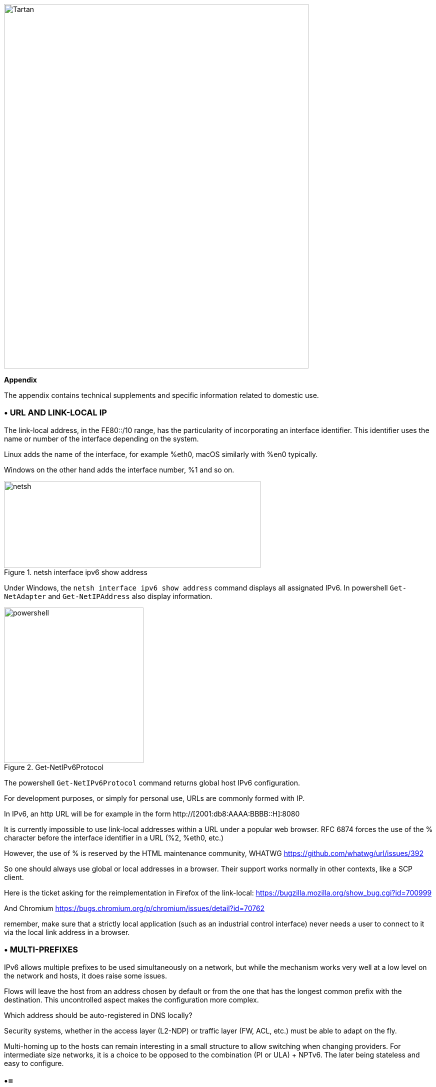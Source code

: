 image::images/image06_01_tartan.jpeg[Tartan,width=609,height=729,align="center"]

<<<

[big]#*Appendix*#    

The appendix contains technical supplements and specific information related to domestic use.

=== • URL AND LINK-LOCAL IP

The link-local address, in the FE80::/10 range, has the particularity of incorporating an interface identifier. 
This identifier uses the name or number of the interface depending on the system.

Linux adds the name of the interface, for example %eth0, macOS similarly with %en0 typically.

Windows on the other hand adds the interface number, %1 and so on.

image::images/image06_02_netsh.png[netsh,width=513,height=174,title="netsh interface ipv6 show address"]

[.blue]#Under Windows, the `netsh interface ipv6 show address` command displays all assignated IPv6. 
In powershell `Get-NetAdapter` and `Get-NetIPAddress` also display information.#

image::images/image06_03_powershell.png[powershell,width=279,height=311,title="Get-NetIPv6Protocol"]

[.blue]#The powershell `Get-NetIPv6Protocol` command returns global host IPv6 configuration.#

For development purposes, or simply for personal use, URLs are commonly formed with IP.

In IPv6, an http URL will be for example in the form http://[2001:db8:AAAA:BBBB::H]:8080

It is currently impossible to use link-local addresses within a URL under a popular web browser. 
RFC 6874 forces the use of the % character before the interface identifier in a URL (%2, %eth0, etc.)

However, the use of % is reserved by the HTML maintenance community, WHATWG https://github.com/whatwg/url/issues/392

So one should always use global or local addresses in a browser. Their support works normally in other contexts, like a SCP client.

Here is the ticket asking for the reimplementation in Firefox of the link-local: https://bugzilla.mozilla.org/show_bug.cgi?id=700999

And Chromium https://bugs.chromium.org/p/chromium/issues/detail?id=70762

remember, make sure that a strictly local application (such as an industrial control interface) never needs a user to connect to it via the local link address in a browser.

=== • MULTI-PREFIXES

IPv6 allows multiple prefixes to be used simultaneously on a network, but while the mechanism works very well at a low level on the network and hosts, it does raise some issues.

Flows will leave the host from an address chosen by default or from the one that has the longest common prefix with the destination. 
This uncontrolled aspect makes the configuration more complex.

Which address should be auto-registered in DNS locally?

Security systems, whether in the access layer (L2-NDP) or traffic layer (FW, ACL, etc.) must be able to adapt on the fly.

Multi-homing up to the hosts can remain interesting in a small structure to allow switching when changing providers. 
For intermediate size networks, it is a choice to be opposed to the combination (PI or ULA) + NPTv6. 
The later being stateless and easy to configure.

[NOTE]
=== •=
A mechanism was designed to allow a client and a server to exchange their different addresses via a header extension and to switch in case of failure without affecting the upper layer and therefore without timeout. 
This was Shim6. They could even authenticate themselves via addresses generated with cryptographic mechanisms (CGA). 
In practice, Shim6 has been dropped, so we remain in the realm of timeout + establishment of a new session in case of loss of a path, or taken into account by a upper layer protocol. 
As far as the OSI model is involved, it should be noted that IP was never supposed to provide this type of mechanism anyway, it is the role of TCP and now QUIC.
=== •=

=== • CONTAINERS

//[#_Toc88922583 .anchor]##image:extracted-media/media/image18.svg[Ordinateur portable contour,width=75,height=75] Marignalspalte ??

=== •= Docker

Docker operates by default a bridge, a Docker0 interface and attaches ports to NAT44 rules pointing to published container ports. Additional bridges can be created to isolate containers from each other.

The overlay mode leverages VxLAN and allows inter-host communication without worrying about the configuration of the underlying network (in addition to the ability to encrypt, simplify SWARM administration, etc.)

It is therefore difficult to use IPv6, as Docker is designed to provide a total abstraction of the network (and the rest too).

There are several ways to get around this problem:

* Use the "macvlan" mode, which comes down to expose the containers at level 2 as if they were VMs. 
Each with its own MAC. Not very practical and above all difficult to integrate and operate in the ecosystem;
* The more recent IPvlan L2 mode exposes the IPs of the containers behind the same MAC than the host via a lighter mechanism than the classic bridging;
* In its L3 version, IPvlan completely eliminates loop risks and relies on IPv4 subnets and IPv6 prefixes. 
The corresponding routes must be implemented on the network devices, each host having one or more unique prefixes.

In 2016, a developer initiated a project bringing NAT66 in Bridge mode to Docker https://github.com/robbertkl/docker-ipv6nat

He also points out that the absence of NAT leaves all ports accessible in IPv6, and that it is therefore necessary to think about securing access upstream.

For large deployments, we recommend the IPvlan L3 mode.

Do we really need IPv6 in Docker? As indicated in the document, it is interesting to provide IPv6 support on the frontend (for example SLB containers such as traefik, hap, envoy, caddy, etc.). 
Beyond that the backend can stay in IPv4.

//[#_Toc88922584 .anchor]####Kubernetes
=== •= Kubernetes

Kubernetes exposes by default one IP per Pod (grouping of containers on a host). 
The host is named node. 
Beware of the meaning of Pod which differs here from other solutions. 
The address is taken from the block assigned to the node.

The addressing is thus exposed flat without overlay, facilitating inter-pod communication whether they are in the same node or not. 
The vision of the addressing is therefore identical whether you are inside or outside the solution.

It is therefore very similar to Docker's IPvlan 3 mode.

The management of the network is then handled by one of the many third-party solutions on the market (open source or not).

Finally, the exposure from the outside is usually done through the Kubernetes services combo coupled with a load-balancer, the latter most often external.

IPv6 has been marked by Docker as a stable feature recently, Kubernetes followed with beta support in 1.21 and stable in 1.23. https://kubernetes.io/docs/concepts/services-networking/dual-stack/

Since these releases in late 2021, some cloud providers have already started to roll-out IPv6 on container services and on other managed services indirectly held by containers.

Remember that unless you are running Headless Services, load balancing will always perform address translation.

For outgoing traffic to the Internet, the use of public IPv6 addresses avoids the need for proxying or NAT.

=== • SCADA

A SCADA network is for recall a closed network, often found in industrial world. The point of migrating to IPv6 is relatively limited here. 
The compatibility of industrial solutions with the protocol will take time to reach full maturity. 
However, do not hesitate to mention this compatibility in the optional questions of RFPs and seriously consider v6 only if the whole ecosystem is compatible and tested. 
If your SCADA network is huge, as your business involves many points of presence, IPv6 can still save you IPv4 addressing. 
Implementing 6LoWPAN on embedded hardware can also be a driver. 
But failing that you can always operate in IPv4 addressing overlay/overlap with the rest of the IT since the very principle of SCADA is that it is isolated and not routed to other resources. 
This leaves the overlap treatment to be managed only on the interface elements between the general Information System and the SCADA Information System, elements which are also, for security reasons, rather few.

//=== image:extracted-media/media/image30.svg[Smartphone contour,width=75,height=75]◗ Marginalspalte
=== • NAT64 ON MOBILE CARRIERS NETWORKS

Let's see what is involved when setting up NAT64 between smartphones and the Internet.

//[#_Toc88922587 .anchor]####Service discovery
=== •= Service discovery

The NAT64 section of the document explains its implementation with workstations. 
Some methods are used to supply hosts with the NAT64 prefix, mainly on mobile platforms. 
This ensures that endpoints are aware that they are located behind a NAT64. 
The main benefits of this awareness are to allow the host to restore DNSSEC validation as well as to permit the operation of literal addresses not only in the IP layer but also when a payload carries it (e.g. SIP without the need for an ALG).

RFC7051 addresses this topic, as well as the following draft:

https://tools.ietf.org/id/draft-ietf-v6ops-nat64-deployment-08.html

One solution is the DNS record ipv4only.arpa which must provide a known answer based on an RFC. 
In this case an A record 192.0.0.170 or 192.0.0.171.

If the response is an AAAA record, e.g. 64:ff9b::192.0.0.170 (here in decimal notation to make it easier for you to read, you who have ventured into the appendix), then a NAT64 platform using the 64:ff9b::/96 prefix is in production. 
For the record, Android does the same thing with the ipv4.google.com DNS record.

The PCP protocol (the one that enables you to open a port on your home router) also offers the possibility to request the existence of a NAT64 prefix.

The RFC mentions other ways, providing the information in the Router Advertisement, or via a DHCPv6 option.

Finally, the good old operator APN configuration on mobiles also allows to push the prefix to smartphones.

PC OSes unfortunately do not support any of these methods on their LAN interfaces. 
Leaving DNS64 in the enterprise for a long time to come.

//[#_Toc108476738 .anchor]####Operation on mobile OSes
=== •= Operation on mobile OSes

To ensure compatibility with the literal use of IPv4 addresses as well as support for DNSsec signatures, etc., mobile OSes need to be able to use IPv4.

While the 2 main mobile OS implement mechanisms to provide IPV4 compatibility, the implementation differs radically.

Google Android relies on the network and 464 XLAT.

The clatd.conf file provides instructions for CLAT configuration of the endpoint, an IPv6 address that is part of the /64 assigned to the endpoint is mapped (SIIT) with a virtual private IPv4 address. (Often 192.0.0.4). 
The IP stack intercepts any IPv4 packets and translates them into v6. 
In the other direction, as soon as a packet arrives on the address reserved for the CLAT it is translated into IPv4. 
The development can be followed here https://android-review.googlesource.com/q/project:platform%252Fexternal%252Fandroid-clat

Apple iOS takes advantage of the rather limited openness of its system to deal with the problem from the upper layers. 
Thus, the frameworks (CFNetwork at the lower level, Cocoa URL loading system at the higher level) as well as the WebKit mandatory browsing rendering engine directly convert any IPv4 address into the one returned by the synthesis of the NAT64 prefix with said address. 
Thus, no IPv4 packet is ever really created. 
This way is more efficient from an energetical point of view.

//[#_Toc88922589 .anchor]####Connection sharing
=== •= Connection sharing

Also known as hotspot or tethering, sharing involves providing dual-stack WiFi to hosts that are unaware that only IPv6 is supplied to the router, in this instance a smartphone.

464 XLAT comes to the rescue, the phone will act as a CLAT in conjunction with the NAT64 (PLAT) of the carrier network. 
Same operation on Android and iOS:

Instead of performing a stateful NAT44 followed by a NAT46, it will create a stateless mapping rule (SIIT) between the hotspot's IPv4 network (/24 most often) and a piece of the /64 IPv6 it owns. 
Thus no need for a state table and no port change on the phone side. 
The traffic will then undergo the stateful NAT64 of the carrier to switch back to IPv4 on the internet.

Remember, the IPv6 header being longer, the first gateway may have to fragment traffic. 
So don't be surprised if uploading a file is slowed down by CLAT. 
ARM SoCs currently available on the market offer hardware support for all 464 XLAT operations to avoid such problems.

//=== image:extracted-media/media/image26.svg[Empreintes contour,width=75,height=75]◗ IPV4 PORT SHARING Mariginalspalte
=== • IPv4 PORT SHARING

The Address + Port techniques are briefly covered in the section on transition mechanisms. (4rd and MAP-T/E for the most recent ones). 
Hosts behind a home router using such a mechanism are not aware that only part of the 65,535 ports is assigned to their WAN.

Nothing very worrying, except when a program requires a port to be opened (UPnP, NAT-PMP) and the router forgets that it doesn't have access to all the ports as well. 
It will sometimes return a port outside the range assigned to the subscriber. 
This is like playing Russian roulette with some P2P exchanges.

RFC 6269 discusses the problems associated with sharing, including the one mentioned here that occurs with carriers that have implemented it a bit too quickly and loosely.

An ISP should not share IPs between more than 16 customers.

image::images/image06_04_map.png[MAP A+P,width=546,height=90,title="MAP A+P port sharing simulation"]

In this example, IPv4 are shared between 4 customers http://map46.cisco.com/MAP.php

=== • RFC DRAFTS TO SAVE IPv4

Some people are striving to extend the life of IPv4 by finding ways to increase its addressing capabilities.

Several drafts have existed, the most recent ones seem to be:

https://www.ietf.org/id/draft-schoen-intarea-unicast-0-00.html

https://www.ietf.org/id/draft-schoen-intarea-unicast-127-00.html

https://www.ietf.org/id/draft-schoen-intarea-unicast-240-00.html

Needless to say, updating all IP stacks of PC OS, smartphones, routers, etc. to support these changes would require much more effort than switching to IPv6.

Nevertheless, 240/4 is officially supported by at least 2 major manufacturers as well as Google GCP.

On a different front, the EzIP proposal is in its ninth iteration, if you like NAT read it:

https://datatracker.ietf.org/doc/html/draft-chen-ati-adaptive-ipv4-address-space-09

=== • EXAMPLES OF IPV6 IMPLEMENTATION PROBLEMS

Here are some examples of implementation bugs encountered when using IPv6.

//[#_Toc85149062 .anchor]####Non-decommissioning of routes
=== •= Non-decommissioning of routes

With IPv4, you either have connectivity or you don't. 
As soon as you switch to dual-stack, how can you be sure of the availability of IPv6 connectivity? 
Happy Eyeballs can help, but it generates a delay and is not designed to compensate a prolonged absence of IPv6 connectivity.

For example, the ISPs routers with LTE backup often have only IPv4 on the backup link. 
When the backup is triggered, some routers continue to send RAs to declare themselves as the default router and announce an IPv6 prefix that is no longer usable since IPv6 connectivity is completely broken.

This problem also appears during renumbering. 
In IPv4 NAT44 makes the local network independent of the WAN addressing. 
With IPv6 this is no longer the case (except when using ULA + NPTv6 combo). 
So on the rare occasions when a consumer ISP renumbers its network, customers may experience a temporary loss of connectivity while the old RA information is still in cache.

Section 6.3.5 of RFC 4861 states that hosts must purge the prefix if the timer expires or if the router no longer announces itself as default. 
But in our case the router still exists and is still reachable via its local link address. 
The hosts will wait for the prefix timer to expire before deleting the interface address(es) using the old prefix. 
The endpoints will therefore still send packets to the router, but with a source address belonging to the old prefix... 
It is difficult to expect a response, and without aggressive timer settings it can easily take 1800 seconds, half an hour. 
We can only recommend to carriers to lower the expiration times to a value below one minute.

People who want to play with IPv6 multihoming will quickly encounter similar failover problems.

//[#_Toc85149063 .anchor]####Unexpected use of IPv4 prefix representation
=== •= Unexpected use of IPv4 prefix representation

In order to simplify your information system, you have decided to use only the IPv6 notation in your CMDB. 
So you use the prefix ::ffff:0:0/96 to indicate an IPv4 in your configuration scripts, etc.

Strangely, your script creates an ACL rule/policy, but then is unable to find it in its check and ends its execution on a failure. 
However, the concerned flow works.

In fact the configured system simply decided to translate the notation of an IPv4 with ::ffff:0:0/96 back to the classic IPv4 notation.

This kind of behaviour have existed on some F5 products for example: https://cdn.f5.com/product/bugtracker/ID669888.html

Practical, but to be considered in automations.

image::images/image06_05_ping.png[ping,width=477,height=76,title="We can encounter this automatic conversion in common tools, such as Windows ping"]

//[#_Toc85149064 .anchor]####Incompatible input fields
=== •= Incompatible input fields

When entering an IPv6, the field checks are sometimes inadequate. 
One can find the following glitches in graphical environments and, more rarely, in a command line environment.

A completely incompatible field will reject an address that is not in IPv4 form, but subtleties can get through the checks. 
For example, sometimes the [ ] used to separate the address from the port is not taken into account. 
.
Thus the entry of [2001:db8::2D5E]:8443 may be transformed by the software into 2001:db8::2D5E:8443 .

=== • WASTE OF ADDRESSING SPACE

Yes, there are plenty of IPv6 addresses! 
Internet is full of wise calculations to explain us that 2E128 is equal to 3,4 * 10E38 addresses, that is to say 667 sextillions by m² of terrestrial surface. 
Number moreover close to the constant of Avogadro point out others (~6,02*10E23).

So, of course, with sentences like "we could address each sand grain up to 2km deep" we feel that we can do anything.

However, an IPv6 address is not a license plate or a phone number. 
It mostly follows a construction based upon a /64 prefix. 
Moreover, these prefixes are part of a subset reserved for global routing and assigned by the continental manager (RIR).

Thus, a large company that gets a /29 can logically create 34 billion of networks. 
If we now count the number of facilities in /48, that's 524,288.

The Indian post with its 160,000 post offices is therefore quiet... 
Well, unless someone decides that the guest WiFi and the smart building IoT project each need their respective /48 per site, because security/policy/delegation/internal organization (strike out the irrelevant) requires it. 
This will make you chuckle, but look back at IPv4, this kind of reasoning is far too widespread.

=== • USE OF ADDRESS UNICITY FOR OTHER PURPOSES

The huge number of possible addresses has given engineers ideas for how to manipulate them based on the precise identification of the user and/or the resource to be accessed.

Here are some examples:

* Assign different IPv6 addresses to a server for each client connecting to it? 
In case of a DDoS we can block only the concerned address without affecting the other clients connecting to the same machine. 
The future friend of RTBH?
* Include an authentication directly in the address that evolves over time? 
This is the principle of the IPv6 TOTP provided by this SSH server project whose IP changes every 30 seconds. https://github.com/mikroskeem/tosh
* Assigning directly data such as streaming video chunks and no longer the server that hosts them, this is for example the object of the following patent https://patents.justia.com/patent/11134052

Allocating a huge number of addresses to each server can quickly overload the NDP cache.

These uses are still possible if we assign a /64 prefix directly to the server, as described in RFC 8273. 
This is what we already do with containers as described above with the example of Kubernetes nodes. 
These /64 could as well be handled by Load Balancers.

For systems with regular change of address it implies to reassemble a session each time, but after all, it would never be more than a new use of the 0-RTT of QUIC for example.

=== • SRv6

Segment Routing is spreading rapidly among carriers and GAFAMs. 
Currently SR-MPLS leads the deployments, but forecasts show that its counterpart based on a simple IPV6 data-plane will take over within a few semesters.

Mastery of IPv6 transport and this sector-dominant IGP, IS-IS, will quickly become a must for any large network.

In addition to SR's contributions in terms of dynamic and adaptive topology, telemetry and the possibility of including service-oriented fields (security group, application identifier...) within the SRH header, it will undoubtedly be the first to replace the entirety of existing stacks of layers protocols.

Thus beyond the backbone, it will probably replace the VxLAN + EVPN pair in the datacenter, as well as the closed SDN Campus solutions. 
Offering a true end-to-end service without compromise.

The fields of service will then allow for a true dynamic policy application, no longer based upon address ranges etc., but rather on additional information. 
All this without proprietary technology, but being usable by both physical and virtual service devices (VNF).

Later on, these fields will probably be inserted by the host itself, so that information provided directly by the application can be passed on to it. 
The 1st hop router will still be in charge of adding the selected path. 
On the server side, we have seen the integration of VTEP termination (VxLAN, and sometimes GENEVE) coming down from the Top of Rack switches to the servers themselves. 
In the same way, we will probably witness full SRv6 processing on servers, including topology management, thanks in particular to the arrival of Network Processor Units (NPUs, not to be confused with Neural Processor Units) and IPUs (Infrastructure Processing Units).

Manufacturers are currently pushing companies to make the transition towards SR-MPLS, only to come back later with SRv6. 
However, we may soon start to assist to direct SRv6 transition on corporate network and not longer only on carrier’s networks.

=== • THREAD

Thread is a IoT oriented network protocol pushed by the Thread Group https://www.threadgroup.org/ .

image::images/image06_06_thread-logo.png[Logo of Thread,width=125,height=23,title="Thread logo"] 

Its purpose is to provide a mesh communication network between home automation devices based on 6LoWPAN. 
It exploits IPv6 with notions of scope, router nodes and children. 
Check the OpenThread open source project page https://openthread.io/guides/thread-primer/ipv6-addressing .

The smart home connectivity standard *Matter* is built with it.

=== • SELF-HOSTING AND RESIDENTIAL USE

The experience of implementing IPv6 on a simple home network allows to easily understand some of the differences compared to IPv4. 
In particular, we will see here the exposure of services to the outside world.

Although these examples can be used in a small structure, we remind you that it is essential to have a real filtering and analysis layer at the entrance of the Internet on a production system, even small.

//[#_Toc85149302 .anchor]####Addressing and DNS publication
=== •= Addressing and DNS publication

Most of the time, consumer carriers only provide a /64 without the possibility of using the other prefixes assigned to the router (often in a /56).

It is also impossible to ensure the stability of the prefix over time (unless there is a contractual commitment).

The address of each machine to be exposed must therefore be published independently, whereas we used to publish the WAN IPv4 address and play with the NAT44 ports.

We will start by making sure that the machines use a stable address (typically based on MAC or stable privacy, which is desirable).

We will then use a dynamic IPv6 DNS service, for example Dynu, DuckDNS, etc.

There are several methods to trace the IP/ AAAA DNS record pair directly on a machine:

* Query script with auto detection of the address by the API server of the DNS service;
* Script retrieving the public IP via a third-party API (e.g. api6.ipify.org) then forwarding to the DNS service;
* Script retrieving the IP from the system interface (be careful to use the public stable one);
* Software agent of the service.

It is also possible to rely on a router and its NDP information, but then we leave the simple use of the carrier device.

//[#_Toc108476752 .anchor]####Flow opening
=== •== Flow openinng

The provisioning of a firewall in IPv6 is unevenly treated by operators. 
Some have implemented it very late in All or Nothing mode, others offer a granularity similar to what we find in IPv4.

//very specific to France ... may be other examples e.g. Speedport Germany Telekom and FritzBox
Let's take the example of an Orange ISP LiveBox 4. 
In IPv4 the opening is done in the network section.

image::images/image06_07_orange-router.png[Webinterface organge ISP router,width=520,height=380,title="IPv4 Orange ISP LiveBox 4 (France)"]

In IPv4 we are used to have different ports between internal and external, which avoids having to change the ports on the servers, but prevents publishing several machines on the same external port (unless you go through an intermediate reverse proxy)

In IPv6 the situation is the exact opposite, each machine has its IP and therefore its 65535 ports, but one must necessarily use the same port number internally and externally because of the absence of translation (PAT).

At Orange ISP the configuration is in the firewall section.

image::images/image06_08_orangeIPv6.png[Webinterface IPv6width=483,height=230,title="IPv6 Orange ISP LiveBox 4 (France)"]

//[#_Toc85149304 .anchor]####Reachability test
=== •= Reachability test

The test can be conducted via an online port scanner such as http://www.ipv6scanner.com/

image::images/image06_09_ipscan.png[Port scan result,width=566,height=90,title="Port scan result"]

Here everything is in line, otherwise remember that Happy-Eyeballs V2 will switch the connection back to IPv4 in the absence of a v6 response.

Some providers don't offer fine firewalls, this is the case of Iliad Free which has long been hiding behind the fact that the RFC on CPE recommends, but does not impose stateful filtering. 
Free has only offered an IPv6 firewall since 2020 and it is very light. 
Many customers are asking for the implementation of a real firewall on the bugtracker https://dev.freebox.fr/bugs/index.php?string=ipv6&project=9&type%5B%5D=&sev%5B%5D=&pri%5B%5D=&due%5B%5D=&reported%5B%5D=&cat%5B%5D=&status%5B%5D=open&opened=&dev=&closed=&duedatefrom=&duedateto=&changedfrom=&changedto=&openedfrom=&openedto=&closedfrom=&closedto=&do=index

=== • HOST-INITIATED AUTO OPENING

Discussed earlier in the document, PCP V2 allows a port to be opened by the router on request by an application. 
Generally for P2P uses.

image::images/image06_10_PCP.png[Wireshark,width=542,height=272,title="Wireshark PCP v2 IPv6"]

Example of Wireshark capture of PCP V2 with the filter "udp.port eq 5351". 
We notice opening requests both in IPv4 and IPv6.

image::images/image06_11_wirehark.png[Wireshark,width=548,height=226,title="Wireshark PCP v2 IPv4"]

Observe that the IPv4 version of the request has its internal IP written as an IPv6 represented IPv4, and that the WAN address is set to 0.0.0.0 since it is the router's IPv4 WAN anyway (again in the same form with ::ffff: )

This is a world away from the heavy XML of UPnP-IGD requiring the exchange of many packets.

//image:extracted-media/media/image32.svg[Conception web contour,width=75,height=75]◗ Marginalspalte ??
=== •  EVOLUTION OF ONLINE GAMING

Currently, the gaming industry does not integrate IPv6 into its communications between players and servers. 
The impact of IPv4 CG-NAT and other IPv4aaS mechanisms could be avoided with an effort from the studios.

Games where the party is managed by a dedicated server should switch their server to dual stack and favor IPv6 when it is available.

For P2P games where one of the players hosts the game, it would be good to include in the host election algorithms a weighted element based on the availability of the dual-stack if for example at least 40% of the players in the game have active IPv6.

=== • WHAT TO EXPECT FROM CONSUMER CARRIERS?

Regulators bodies should ask carriers to implement the following mechanisms in addition to IPv6 on fixed connections (xDSL, FTTh, fixed 4/5G, Low Orbit SAT,etc.):

* A fine tunable firewall, based dynamically on the address set tracking for each host and the match with the MAC address in the NDP table;
* Provisioning of at least 2 /60 prefixes in addition to the default prefix upon a simple DHCPv6-PD request from another router. 
It would be convenient for carriers to also offer the possibility to implement static routes on at least one documented IPv4 RFC1918 block on their side;
* IPv6 renumbering management avoiding blackouts, typically by adjusting RA timers;
* Clear information in the modem interface about the IPv4 and IPv6 access mode, as well as the mapped port range in the case of an IPv4 A+P sharing approach (4rd, MAP-x, etc.);
* The option to use a third-party router at a time when IPv4 A+P sharing mechanisms make the provider's router even more exclusive.

On mobile connectivity, it would be relevant to support PCP v2 on the endpoints, especially on the connection sharing APN. 
This would allow customers to take full advantage of IPv6 end-to-end when using hotspots. 
DHCP-PD support would also be very handy for specific cases of multi-network sharing with multiple /64.

//#### End of chapter ####